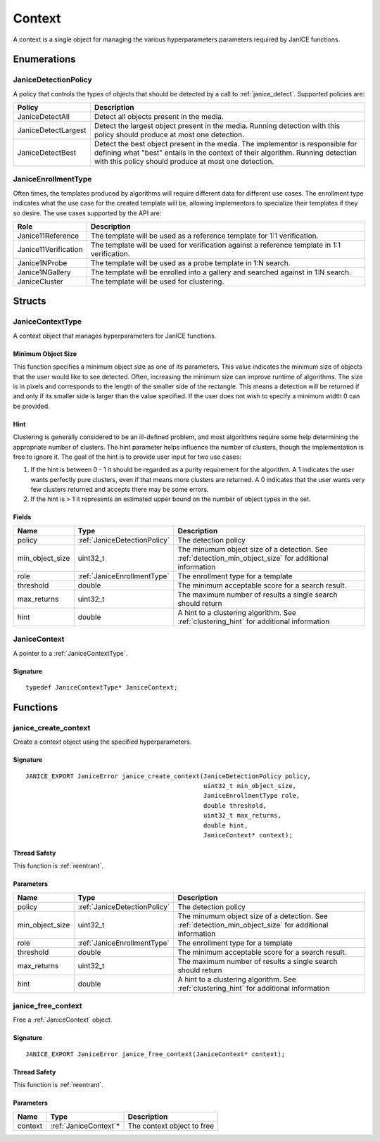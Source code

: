 .. _context:

Context
=======

A context is a single object for managing the various hyperparameters parameters
required by JanICE functions. 

Enumerations
------------

.. _JaniceDetectionPolicy:

JaniceDetectionPolicy
~~~~~~~~~~~~~~~~~~~~~

A policy that controls the types of objects that should be detected by a call
to :ref:`janice_detect`. Supported policies are:

+---------------------+-------------------------------------------------------+
|       Policy        |                      Description                      |
+=====================+=======================================================+
| JaniceDetectAll     | Detect all objects present in the media.              |
+---------------------+-------------------------------------------------------+
| JaniceDetectLargest | Detect the largest object present in the media.       |
|                     | Running detection with this policy should produce at  |
|                     | most one detection.                                   |
+---------------------+-------------------------------------------------------+
| JaniceDetectBest    | Detect the best object present in the media. The      |
|                     | implementor is responsible for defining what "best"   |
|                     | entails in the context of their algorithm. Running    |
|                     | detection with this policy should produce at most one |
|                     | detection.                                            |
+---------------------+-------------------------------------------------------+

.. _JaniceEnrollmentType:

JaniceEnrollmentType
~~~~~~~~~~~~~~~~~~~~

Often times, the templates produced by algorithms will require different
data for different use cases. The enrollment type indicates what the use
case for the created template will be, allowing implementors to
specialize their templates if they so desire. The use cases supported by
the API are:

+----------------------+-------------------------------------------------------+
|         Role         |                      Description                      |
+======================+=======================================================+
| Janice11Reference    | The template will be used as a reference template for |
|                      | 1:1 verification.                                     |
+----------------------+-------------------------------------------------------+
| Janice11Verification | The template will be used for verification against a  |
|                      | reference template in 1:1 verification.               |
+----------------------+-------------------------------------------------------+
| Janice1NProbe        | The template will be used as a probe template in 1:N  |
|                      | search.                                               |
+----------------------+-------------------------------------------------------+
| Janice1NGallery      | The template will be enrolled into a gallery and      |
|                      | searched against in 1:N search.                       |
+----------------------+-------------------------------------------------------+
| JaniceCluster        | The template will be used for clustering.             |
+----------------------+-------------------------------------------------------+

Structs
-------

.. _JaniceContextType:

JaniceContextType
~~~~~~~~~~~~~~~~~

A context object that manages hyperparameters for JanICE functions.

.. _detection_min_object_size:

Minimum Object Size
^^^^^^^^^^^^^^^^^^^

This function specifies a minimum object size as one of its parameters.
This value indicates the minimum size of objects that the user would
like to see detected. Often, increasing the minimum size can improve
runtime of algorithms. The size is in pixels and corresponds to the
length of the smaller side of the rectangle. This means a detection will
be returned if and only if its smaller side is larger than the value
specified. If the user does not wish to specify a minimum width 0 can be
provided.

.. _clustering_hint:

Hint 
^^^^

Clustering is generally considered to be an ill-defined problem, and
most algorithms require some help determining the appropriate number of
clusters. The hint parameter helps influence the number of clusters,
though the implementation is free to ignore it. The goal of the hint is
to provide user input for two use cases:

1. If the hint is between 0 - 1 it should be regarded as a purity
   requirement for the algorithm. A 1 indicates the user wants perfectly
   pure clusters, even if that means more clusters are returned. A 0
   indicates that the user wants very few clusters returned and accepts
   there may be some errors.
2. If the hint is > 1 it represents an estimated upper bound on the
   number of object types in the set.

Fields
^^^^^^

+-------------------+------------------------------+---------------------------------------------------------------------------------------------------------+
|       Name        |             Type             |                                               Description                                               |
+===================+==============================+=========================================================================================================+
| policy            | :ref:`JaniceDetectionPolicy` | The detection policy                                                                                    |
+-------------------+------------------------------+---------------------------------------------------------------------------------------------------------+
| min\_object\_size | uint32\_t                    | The minumum object size of a detection. See :ref:`detection_min_object_size` for additional information |
+-------------------+------------------------------+---------------------------------------------------------------------------------------------------------+
| role              | :ref:`JaniceEnrollmentType`  | The enrollment type for a template                                                                      |
+-------------------+------------------------------+---------------------------------------------------------------------------------------------------------+
| threshold         | double                       | The minimum acceptable score for a search result.                                                       |
+-------------------+------------------------------+---------------------------------------------------------------------------------------------------------+
| max\_returns      | uint32\_t                    | The maximum number of results a single search should return                                             |
+-------------------+------------------------------+---------------------------------------------------------------------------------------------------------+
| hint              | double                       | A hint to a clustering algorithm. See :ref:`clustering_hint` for additional information                 |
+-------------------+------------------------------+---------------------------------------------------------------------------------------------------------+

.. _JaniceContext:

JaniceContext
~~~~~~~~~~~~~

A pointer to a :ref:`JaniceContextType`.

Signature
^^^^^^^^^

::

    typedef JaniceContextType* JaniceContext;

Functions
---------

.. _janice_create_context:

janice\_create\_context
~~~~~~~~~~~~~~~~~~~~~~~

Create a context object using the specified hyperparameters.

Signature
^^^^^^^^^

::

    JANICE_EXPORT JaniceError janice_create_context(JaniceDetectionPolicy policy,
                                                    uint32_t min_object_size,
                                                    JaniceEnrollmentType role,
                                                    double threshold,
                                                    uint32_t max_returns,
                                                    double hint,
                                                    JaniceContext* context);
                                        
Thread Safety
^^^^^^^^^^^^^

This function is :ref:`reentrant`.

Parameters
^^^^^^^^^^

+-------------------+------------------------------+---------------------------------------------------------------------------------------------------------+
|       Name        |             Type             |                                               Description                                               |
+===================+==============================+=========================================================================================================+
| policy            | :ref:`JaniceDetectionPolicy` | The detection policy                                                                                    |
+-------------------+------------------------------+---------------------------------------------------------------------------------------------------------+
| min\_object\_size | uint32\_t                    | The minumum object size of a detection. See :ref:`detection_min_object_size` for additional information |
+-------------------+------------------------------+---------------------------------------------------------------------------------------------------------+
| role              | :ref:`JaniceEnrollmentType`  | The enrollment type for a template                                                                      |
+-------------------+------------------------------+---------------------------------------------------------------------------------------------------------+
| threshold         | double                       | The minimum acceptable score for a search result.                                                       |
+-------------------+------------------------------+---------------------------------------------------------------------------------------------------------+
| max\_returns      | uint32\_t                    | The maximum number of results a single search should return                                             |
+-------------------+------------------------------+---------------------------------------------------------------------------------------------------------+
| hint              | double                       | A hint to a clustering algorithm. See :ref:`clustering_hint` for additional information                 |
+-------------------+------------------------------+---------------------------------------------------------------------------------------------------------+

.. _janice_free_context:

janice\_free\_context
~~~~~~~~~~~~~~~~~~~~~

Free a :ref:`JaniceContext` object.

Signature
^^^^^^^^^

::

    JANICE_EXPORT JaniceError janice_free_context(JaniceContext* context);

Thread Safety
^^^^^^^^^^^^^

This function is :ref:`reentrant`.

Parameters
^^^^^^^^^^

+---------+------------------------+----------------------------+
|  Name   |          Type          |        Description         |
+=========+========================+============================+
| context | :ref:`JaniceContext`\* | The context object to free |
+---------+------------------------+----------------------------+
